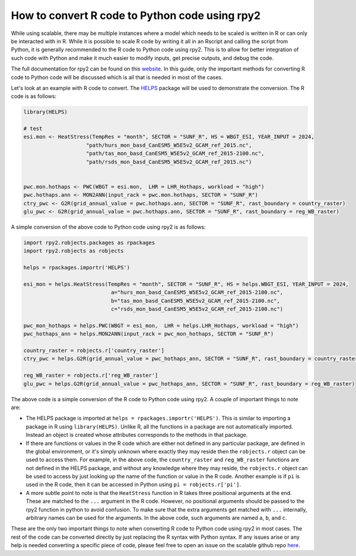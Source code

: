 How to convert R code to Python code using rpy2
===============================================

While using scalable, there may be multiple instances where a model which needs 
to be scaled is written in R or can only be interacted with in R. While it is 
possible to scale R code by writing it all in an Rscript and calling the script 
from Python, it is generally recommended to the R code to Python code using 
rpy2. This is to allow for better integration of such code with Python and make 
it much easier to modify inputs, get precise outputs, and debug the code.

The full documentation for rpy2 can be found on this
`website <https://rpy2.github.io/doc.html>`_. In this guide, only the important 
methods for converting R code to Python code will be discussed which is all 
that is needed in most of the cases. 

Let's look at an example with R code to convert. The 
`HELPS <https://github.com/JGCRI/HELPS>`_ package will be used to demonstrate 
the conversion. The R code is as follows:


.. code-block:: r

    library(HELPS)

    # test
    esi.mon <- HeatStress(TempRes = "month", SECTOR = "SUNF_R", HS = WBGT_ESI, YEAR_INPUT = 2024,
                        "path/hurs_mon_basd_CanESM5_W5E5v2_GCAM_ref_2015.nc",
                        "path/tas_mon_basd_CanESM5_W5E5v2_GCAM_ref_2015-2100.nc",
                        "path/rsds_mon_basd_CanESM5_W5E5v2_GCAM_ref_2015.nc")


    pwc.mon.hothaps <- PWC(WBGT = esi.mon,  LHR = LHR_Hothaps, workload = "high")
    pwc.hothaps.ann <- MON2ANN(input_rack = pwc.mon.hothaps, SECTOR = "SUNF_R")
    ctry_pwc <- G2R(grid_annual_value = pwc.hothaps.ann, SECTOR = "SUNF_R", rast_boundary = country_raster)
    glu_pwc <- G2R(grid_annual_value = pwc.hothaps.ann, SECTOR = "SUNF_R", rast_boundary = reg_WB_raster)


A simple conversion of the above code to Python code using rpy2 is as follows:

.. code-block:: python

    import rpy2.robjects.packages as rpackages
    import rpy2.robjects as robjects

    helps = rpackages.importr('HELPS')
    
    esi_mon = helps.HeatStress(TempRes = "month", SECTOR = "SUNF_R", HS = helps.WBGT_ESI, YEAR_INPUT = 2024, 
                                a="hurs_mon_basd_CanESM5_W5E5v2_GCAM_ref_2015-2100.nc",
                                b="tas_mon_basd_CanESM5_W5E5v2_GCAM_ref_2015-2100.nc", 
                                c="rsds_mon_basd_CanESM5_W5E5v2_GCAM_ref_2015-2100.nc")

    pwc_mon_hothaps = helps.PWC(WBGT = esi_mon,  LHR = helps.LHR_Hothaps, workload = "high")
    pwc_hothaps_ann = helps.MON2ANN(input_rack = pwc_mon_hothaps, SECTOR = "SUNF_R")
    
    country_raster = robjects.r['country_raster']
    ctry_pwc = helps.G2R(grid_annual_value = pwc_hothaps_ann, SECTOR = "SUNF_R", rast_boundary = country_raster)
    
    reg_WB_raster = robjects.r['reg_WB_raster']
    glu_pwc = helps.G2R(grid_annual_value = pwc_hothaps_ann, SECTOR = "SUNF_R", rast_boundary = reg_WB_raster)


The above code is a simple conversion of the R code to Python code using rpy2. 
A couple of important things to note are:

*   The HELPS package is imported at ``helps = rpackages.importr('HELPS')``. 
    This is similar to importing a package in R using ``library(HELPS)``. 
    Unlike R, all the functions in a package are not automatically imported. 
    Instead an object is created whose attributes corresponds to the methods in 
    that package. 

*   If there are functions or values in the R code which are either not defined 
    in any particular package, are defined in the global environment, or it's 
    simply unknown where exactly they may reside then the ``robjects.r`` object
    can be used to access them. For example, in the above code, the 
    ``country_raster`` and ``reg_WB_raster`` functions are not defined in the 
    HELPS package, and without any knowledge where they may reside, the 
    ``robjects.r`` object can be used to access by just looking up the name of 
    the function or value in the R code. Another example is if ``pi`` is used 
    in the R code, then it can be accessed in Python using 
    ``pi = robjects.r['pi']``.

*   A more subtle point to note is that the ``HeatStress`` function in R takes 
    three positional arguments at the end. These are matched to the ``...`` 
    argument in the R code. However, no positional arguments should be passed 
    to the rpy2 function in python to avoid confusion. To make sure that the 
    extra arguments get matched with ``...`` internally, arbitrary names can 
    be used for the arguments. In the above code, such arguments are named 
    ``a``, ``b``, and ``c``.

These are the only two important things to note when converting R code to 
Python code using rpy2 in most cases. The rest of the code can be converted 
directly by just replacing the R syntax with Python syntax. If any issues arise 
or any help is needed converting a specific piece of code, please feel free 
to open an issue on the scalable github repo 
`here <https://github.com/JGCRI/scalable/issues>`_.